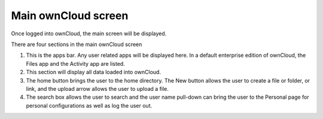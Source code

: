 Main ownCloud screen
====================

Once logged into ownCloud, the main screen will be displayed.

|100000000000047700000219A3013A92_png|

There are four sections in the main ownCloud screen

#.  This is the apps bar.
    Any user related apps will be displayed here.
    In a default enterprise edition of ownCloud, the Files app and the Activity app are listed.



#.  This section will display all data loaded into ownCloud.



#.  The home button brings the user to the home directory.
    The New button allows the user to create a file or folder, or link, and the upload arrow allows the user to upload a file.



#.  The search box allows the user to search and the user name pull-down can bring the user to the Personal page for personal configurations as well as log the user out.



.. |100000000000047700000219A3013A92_png| image:: images/100000000000047700000219A3013A92.png
    :width: 6.5in
    :height: 3.0535in
